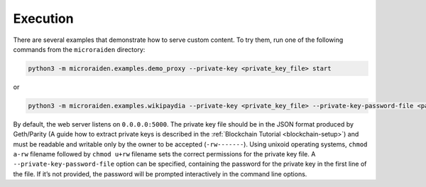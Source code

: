Execution
==========

There are several examples that demonstrate how to serve custom content.
To try them, run one of the following commands from the ``microraiden``
directory:

.. code:: bash

    python3 -m microraiden.examples.demo_proxy --private-key <private_key_file> start

or

.. code:: bash

    python3 -m microraiden.examples.wikipaydia --private-key <private_key_file> --private-key-password-file <password_file> start


By default, the web server listens on ``0.0.0.0:5000``.
The private key file should be in the JSON format produced by Geth/Parity
(A guide how to extract private keys is described in the :ref:`Blockchain Tutorial <blockchain-setup>`)
and must be readable and writable only by the owner to be accepted (``-rw-------``).
Using unixoid operating systems, ``chmod a-rw`` filename followed by ``chmod u+rw`` filename
sets the correct permissions for the private key file.
A ``--private-key-password-file`` option can be specified, containing the password for the
private key in the first line of the file. If it’s not provided, the password will be
prompted interactively in the command line options.
